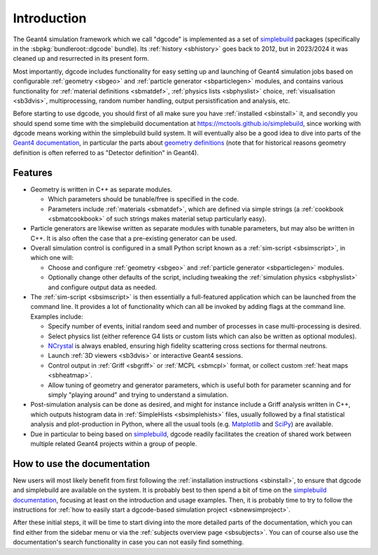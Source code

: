 ************
Introduction
************

The Geant4 simulation framework which we call "dgcode" is implemented as a set
of `simplebuild <https://mctools.github.io/simplebuild>`__ packages
(specifically in the :sbpkg:`bundleroot::dgcode` bundle). Its :ref:`history
<sbhistory>` goes back to 2012, but in 2023/2024 it was cleaned up and
resurrected in its present form.

Most importantly, dgcode includes functionality for easy setting up and
launching of Geant4 simulation jobs based on configurable :ref:`geometry
<sbgeo>` and :ref:`particle generator <sbparticlegen>` modules, and contains
various functionality for :ref:`material definitions <sbmatdef>`, :ref:`physics
lists <sbphyslist>` choice, :ref:`visualisation <sb3dvis>`, multiprocessing,
random number handling, output persistification and analysis, etc.

Before starting to use dgcode, you should first of all make sure you have
:ref:`installed <sbinstall>` it, and secondly you should spend some time with
the simplebuild documentation at https://mctools.github.io/simplebuild, since
working with dgcode means working within the simplebuild build system. It will
eventually also be a good idea to dive into parts of the `Geant4 documentation
<https://geant4-userdoc.web.cern.ch/UsersGuides/AllGuides/html/>`__, in
particular the parts about `geometry definitions
<https://geant4-userdoc.web.cern.ch/UsersGuides/AllGuides/html/ForApplicationDevelopers/Detector/Geometry/geometry.html>`__
(note that for historical reasons geometry definition is often referred to as
"Detector definition" in Geant4).

Features
========

* Geometry is written in C++ as separate modules.

  * Which parameters should be tunable/free is specified in the code.
  * Parameters include :ref:`materials <sbmatdef>`, which are defined via simple
    strings (a :ref:`cookbook <sbmatcookbook>` of such strings makes material
    setup particularly easy).

* Particle generators are likewise written as separate modules with tunable
  parameters, but may also be written in C++. It is also often the case that a
  pre-existing generator can be used.
* Overall simulation control is configured in a small Python script known as a
  :ref:`sim-script <sbsimscript>`, in which one will:

  * Choose and configure :ref:`geometry <sbgeo>` and :ref:`particle
    generator <sbparticlegen>` modules.
  * Optionally change other defaults of the script, including tweaking the
    :ref:`simulation physics <sbphyslist>` and configure output data as needed.

* The :ref:`sim-script <sbsimscript>` is then essentially a full-featured
  application which can be launched from the command line. It provides a lot of
  functionality which can all be invoked by adding flags at the command
  line. Examples include:

  * Specify number of events, initial random seed and number of processes in
    case multi-processing is desired.
  * Select physics list (either reference G4 lists or custom lists which can
    also be written as optional modules).
  * `NCrystal <https://github.com/mctools/ncrystal/wiki>`__ is always
    enabled, ensuring high fidelity scattering cross sections for thermal
    neutrons.
  * Launch :ref:`3D viewers <sb3dvis>` or interactive Geant4 sessions.
  * Control output in :ref:`Griff <sbgriff>` or :ref:`MCPL <sbmcpl>` format, or
    collect custom :ref:`heat maps <sbheatmap>`.
  * Allow tuning of geometry and generator parameters, which is useful both for
    parameter scanning and for simply "playing around" and trying to understand
    a simulation.

* Post-simulation analysis can be done as desired, and might for instance
  include a Griff analysis written in C++, which outputs histogram data in
  :ref:`SimpleHists <sbsimplehists>` files, usually followed by a final
  statistical analysis and plot-production in Python, where all the usual
  tools (e.g. `Matplotlib <https://matplotlib.org/>`__ and
  `SciPy <https://scipy.org/>`__) are available.

* Due in particular to being based on `simplebuild
  <https://mctools.github.io/simplebuild>`__, dgcode readily facilitates
  the creation of shared work between multiple related Geant4 projects within a
  group of people.

How to use the documentation
============================

New users will most likely benefit from first following the :ref:`installation
instructions <sbinstall>`, to ensure that dgcode and simplebuild are available
on the system. It is probably best to then spend a bit of time on the
`simplebuild documentation <https://mctools.github.io/simplebuild/>`__, focusing
at least on the introduction and usage examples. Then, it is probably time to
try to follow the instructions for :ref:`how to easily start a dgcode-based
simulation project <sbnewsimproject>`.

After these initial steps, it will be time to start diving into the more
detailed parts of the documentation, which you can find either from the sidebar
menu or via the :ref:`subjects overview page <sbsubjects>`. You can of course
also use the documentation's search functionality in case you can not easily
find something.
